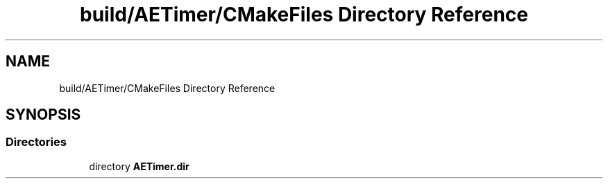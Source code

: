 .TH "build/AETimer/CMakeFiles Directory Reference" 3 "Wed Feb 7 2024 23:24:44" "Version v0.0.8.5a" "ArtyK's Console Engine" \" -*- nroff -*-
.ad l
.nh
.SH NAME
build/AETimer/CMakeFiles Directory Reference
.SH SYNOPSIS
.br
.PP
.SS "Directories"

.in +1c
.ti -1c
.RI "directory \fBAETimer\&.dir\fP"
.br
.in -1c
